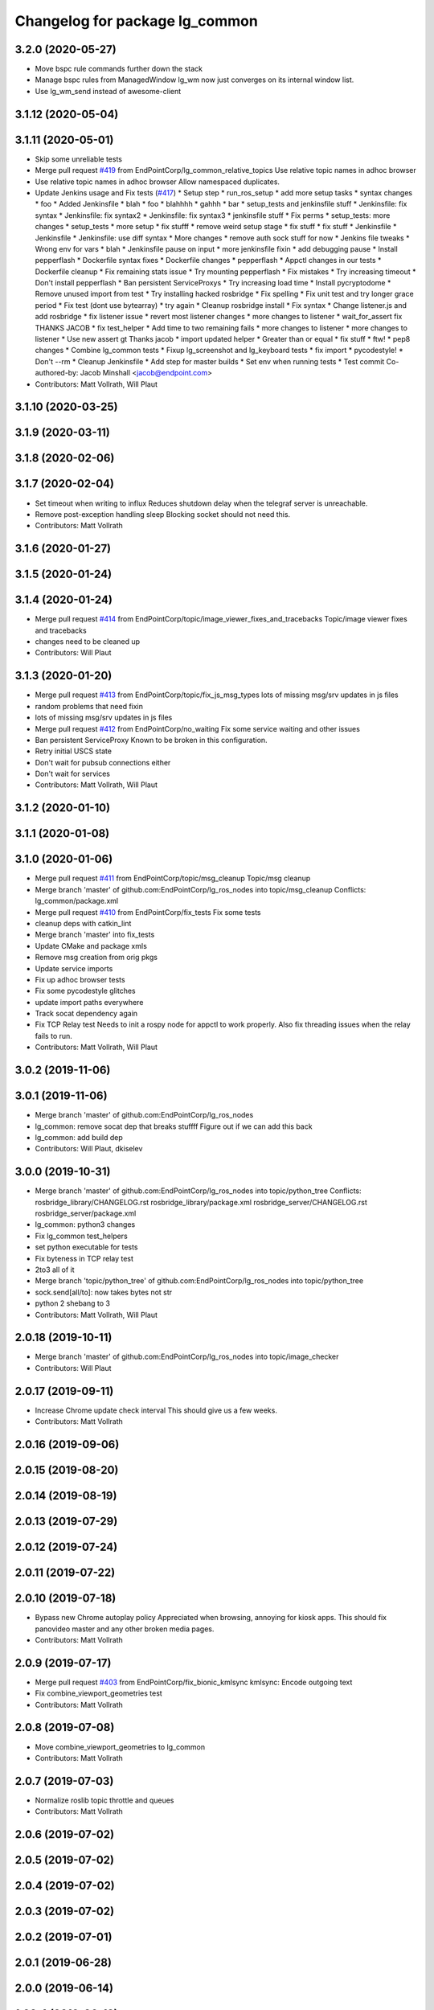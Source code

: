 ^^^^^^^^^^^^^^^^^^^^^^^^^^^^^^^
Changelog for package lg_common
^^^^^^^^^^^^^^^^^^^^^^^^^^^^^^^

3.2.0 (2020-05-27)
------------------
* Move bspc rule commands further down the stack
* Manage bspc rules from ManagedWindow
  lg_wm now just converges on its internal window list.
* Use lg_wm_send instead of awesome-client

3.1.12 (2020-05-04)
-------------------

3.1.11 (2020-05-01)
-------------------
* Skip some unreliable tests
* Merge pull request `#419 <https://github.com/EndPointCorp/lg_ros_nodes/issues/419>`_ from EndPointCorp/lg_common_relative_topics
  Use relative topic names in adhoc browser
* Use relative topic names in adhoc browser
  Allow namespaced duplicates.
* Update Jenkins usage and Fix tests (`#417 <https://github.com/EndPointCorp/lg_ros_nodes/issues/417>`_)
  * Setup step
  * run_ros_setup
  * add more setup tasks
  * syntax changes
  * foo
  * Added Jenkinsfile
  * blah
  * foo
  * blahhhh
  * gahhh
  * bar
  * setup_tests and jenkinsfile stuff
  * Jenkinsfile: fix syntax
  * Jenkinsfile: fix syntax2
  * Jenkinsfile: fix syntax3
  * jenkinsfile stuff
  * Fix perms
  * setup_tests: more changes
  * setup_tests
  * more setup
  * fix stufff
  * remove weird setup stage
  * fix stuff
  * fix stuff
  * Jenkinsfile
  * Jenkinsfile
  * Jenkinsfile: use diff syntax
  * More changes
  * remove auth sock stuff for now
  * Jenkins file tweaks
  * Wrong env for vars
  * blah
  * Jenkinsfile pause on input
  * more jenkinsfile fixin
  * add debugging pause
  * Install pepperflash
  * Dockerfile syntax fixes
  * Dockerfile changes
  * pepperflash
  * Appctl changes in our tests
  * Dockerfile cleanup
  * Fix remaining stats issue
  * Try mounting pepperflash
  * Fix mistakes
  * Try increasing timeout
  * Don't install pepperflash
  * Ban persistent ServiceProxys
  * Try increasing load time
  * Install pycryptodome
  * Remove unused import from test
  * Try installing hacked rosbridge
  * Fix spelling
  * Fix unit test and try longer grace period
  * Fix test (dont use bytearray)
  * try again
  * Cleanup rosbridge install
  * Fix syntax
  * Change listener.js and add rosbridge
  * fix listener issue
  * revert most listener changes
  * more changes to listener
  * wait_for_assert fix
  THANKS JACOB
  * fix test_helper
  * Add time to two remaining fails
  * more changes to listener
  * more changes to listener
  * Use new assert gt
  Thanks jacob
  * import updated helper
  * Greater than or equal
  * fix stuff
  * ftw!
  * pep8 changes
  * Combine lg_common tests
  * Fixup lg_screenshot and lg_keyboard tests
  * fix import
  * pycodestyle!
  * Don't --rm
  * Cleanup Jenkinsfile
  * Add step for master builds
  * Set env when running tests
  * Test commit
  Co-authored-by: Jacob Minshall <jacob@endpoint.com>
* Contributors: Matt Vollrath, Will Plaut

3.1.10 (2020-03-25)
-------------------

3.1.9 (2020-03-11)
------------------

3.1.8 (2020-02-06)
------------------

3.1.7 (2020-02-04)
------------------
* Set timeout when writing to influx
  Reduces shutdown delay when the telegraf server is unreachable.
* Remove post-exception handling sleep
  Blocking socket should not need this.
* Contributors: Matt Vollrath

3.1.6 (2020-01-27)
------------------

3.1.5 (2020-01-24)
------------------

3.1.4 (2020-01-24)
------------------
* Merge pull request `#414 <https://github.com/EndPointCorp/lg_ros_nodes/issues/414>`_ from EndPointCorp/topic/image_viewer_fixes_and_tracebacks
  Topic/image viewer fixes and tracebacks
* changes need to be cleaned up
* Contributors: Will Plaut

3.1.3 (2020-01-20)
------------------
* Merge pull request `#413 <https://github.com/EndPointCorp/lg_ros_nodes/issues/413>`_ from EndPointCorp/topic/fix_js_msg_types
  lots of missing msg/srv updates in js files
* random problems that need fixin
* lots of missing msg/srv updates in js files
* Merge pull request `#412 <https://github.com/EndPointCorp/lg_ros_nodes/issues/412>`_ from EndPointCorp/no_waiting
  Fix some service waiting and other issues
* Ban persistent ServiceProxy
  Known to be broken in this configuration.
* Retry initial USCS state
* Don't wait for pubsub connections either
* Don't wait for services
* Contributors: Matt Vollrath, Will Plaut

3.1.2 (2020-01-10)
------------------

3.1.1 (2020-01-08)
------------------

3.1.0 (2020-01-06)
------------------
* Merge pull request `#411 <https://github.com/EndPointCorp/lg_ros_nodes/issues/411>`_ from EndPointCorp/topic/msg_cleanup
  Topic/msg cleanup
* Merge branch 'master' of github.com:EndPointCorp/lg_ros_nodes into topic/msg_cleanup
  Conflicts:
  lg_common/package.xml
* Merge pull request `#410 <https://github.com/EndPointCorp/lg_ros_nodes/issues/410>`_ from EndPointCorp/fix_tests
  Fix some tests
* cleanup deps with catkin_lint
* Merge branch 'master' into fix_tests
* Update CMake and package xmls
* Remove msg creation from orig pkgs
* Update service imports
* Fix up adhoc browser tests
* Fix some pycodestyle glitches
* update import paths everywhere
* Track socat dependency again
* Fix TCP Relay test
  Needs to init a rospy node for appctl to work properly.
  Also fix threading issues when the relay fails to run.
* Contributors: Matt Vollrath, Will Plaut

3.0.2 (2019-11-06)
------------------

3.0.1 (2019-11-06)
------------------
* Merge branch 'master' of github.com:EndPointCorp/lg_ros_nodes
* lg_common: remove socat dep that breaks stuffff
  Figure out if we can add this back
* lg_common: add build dep
* Contributors: Will Plaut, dkiselev

3.0.0 (2019-10-31)
------------------
* Merge branch 'master' of github.com:EndPointCorp/lg_ros_nodes into topic/python_tree
  Conflicts:
  rosbridge_library/CHANGELOG.rst
  rosbridge_library/package.xml
  rosbridge_server/CHANGELOG.rst
  rosbridge_server/package.xml
* lg_common: python3 changes
* Fix lg_common test_helpers
* set python executable for tests
* Fix byteness in TCP relay test
* 2to3 all of it
* Merge branch 'topic/python_tree' of github.com:EndPointCorp/lg_ros_nodes into topic/python_tree
* sock.send[all/to]: now takes bytes not str
* python 2 shebang to 3
* Contributors: Matt Vollrath, Will Plaut

2.0.18 (2019-10-11)
-------------------
* Merge branch 'master' of github.com:EndPointCorp/lg_ros_nodes into topic/image_checker
* Contributors: Will Plaut

2.0.17 (2019-09-11)
-------------------
* Increase Chrome update check interval
  This should give us a few weeks.
* Contributors: Matt Vollrath

2.0.16 (2019-09-06)
-------------------

2.0.15 (2019-08-20)
-------------------

2.0.14 (2019-08-19)
-------------------

2.0.13 (2019-07-29)
-------------------

2.0.12 (2019-07-24)
-------------------

2.0.11 (2019-07-22)
-------------------

2.0.10 (2019-07-18)
-------------------
* Bypass new Chrome autoplay policy
  Appreciated when browsing, annoying for kiosk apps.
  This should fix panovideo master and any other broken media pages.
* Contributors: Matt Vollrath

2.0.9 (2019-07-17)
------------------
* Merge pull request `#403 <https://github.com/EndPointCorp/lg_ros_nodes/issues/403>`_ from EndPointCorp/fix_bionic_kmlsync
  kmlsync: Encode outgoing text
* Fix combine_viewport_geometries test
* Contributors: Matt Vollrath

2.0.8 (2019-07-08)
------------------
* Move combine_viewport_geometries to lg_common
* Contributors: Matt Vollrath

2.0.7 (2019-07-03)
------------------
* Normalize roslib topic throttle and queues
* Contributors: Matt Vollrath

2.0.6 (2019-07-02)
------------------

2.0.5 (2019-07-02)
------------------

2.0.4 (2019-07-02)
------------------

2.0.3 (2019-07-02)
------------------

2.0.2 (2019-07-01)
------------------

2.0.1 (2019-06-28)
------------------

2.0.0 (2019-06-14)
------------------

1.20.4 (2019-06-12)
-------------------
* Merge branch 'master' of github.com:EndPointCorp/lg_ros_nodes into topic/kml_alive
* Contributors: Galaxy Admin

1.20.3 (2019-05-22)
-------------------

1.20.2 (2019-05-22)
-------------------
* Revert "Revert "Extra fullscreen signal fix for Chrome kiosk""
  Turns out this wasn't the problem.
* Include width and height in window callback
* Contributors: Matt Vollrath

1.20.1 (2019-05-21)
-------------------
* Revert "Extra fullscreen signal fix for Chrome kiosk"
  This fix turned out to not be backwards compatible.
* Contributors: Matt Vollrath

1.20.0 (2019-05-15)
-------------------
* PEP8 sweep
* Fix jslint errors
* String form for ManagedWindow
  A little treat for debugging.
* Extra fullscreen signal fix for Chrome kiosk
  Had an issue with new awesome where Chrome in kiosk mode would switch
  back to fullscreen after the callback had run.  This should prevent any
  managed client from unwanted fullscreening.
* Remove backslashes from Chrome instance match
  Breaks in new awesome.
* Isolate awesome environment
  Don't muck with the parent process environment.
* Set fullscreen attribute in rule
  Compatibility with new awesome.
* Contributors: Matt Vollrath

1.19.16 (2019-05-14)
--------------------

1.19.15 (2019-04-29)
--------------------

1.19.14 (2019-04-26)
--------------------

1.19.13 (2019-04-25)
--------------------

1.19.12 (2019-03-25)
--------------------
* Fix awesome rule check
* Contributors: Matt Vollrath

1.19.11 (2019-03-20)
--------------------
* Fix awesome copmatibility
  In newer versions of awesome, rules may not have a 'rule' field.
  We know ours do, so check for rules field as a pre-condition.
* Contributors: Matt Vollrath

1.19.10 (2019-03-15)
--------------------
* Merge branch 'master' of github.com:EndPointCorp/lg_ros_nodes
* Contributors: Dmitry Kiselev

1.19.9 (2019-03-06)
-------------------

1.19.8 (2019-02-26)
-------------------

1.19.7 (2019-02-14)
-------------------

1.19.6 (2019-02-08)
-------------------

1.19.5 (2019-02-06)
-------------------
* add empty response return for service call
* fix message republishing
* Merge branch 'master' of github.com:EndPointCorp/lg_ros_nodes
* Add /uscs/republish service
* Contributors: Dmitry Kiselev

1.19.4 (2019-01-30)
-------------------
* Merge branch 'master' of github.com:EndPointCorp/lg_ros_nodes
* Contributors: Dmitry Kiselev

1.19.3 (2019-01-29)
-------------------
* Merge branch 'master' of github.com:EndPointCorp/lg_ros_nodes
* Contributors: Dmitry Kiselev

1.19.2 (2019-01-11)
-------------------
* Merge branch 'master' of github.com:EndPointCorp/lg_ros_nodes
* Contributors: Dmitry Kiselev

1.19.1 (2019-01-11)
-------------------

1.19.0 (2019-01-10)
-------------------

1.18.22 (2018-12-06)
--------------------

1.18.21 (2018-12-05)
--------------------
* Merge pull request `#392 <https://github.com/EndPointCorp/lg_ros_nodes/issues/392>`_ from EndPointCorp/topic/user_data_dirrrr
  Topic/user data dirrrr
* user_data_dir: working so far
* initial commit for user_data_dir stuffz
* Contributors: Will Plaut

1.18.20 (2018-11-28)
--------------------

1.18.19 (2018-10-26)
--------------------

1.18.18 (2018-10-12)
--------------------

1.18.17 (2018-10-01)
--------------------

1.18.16 (2018-09-12)
--------------------

1.18.15 (2018-08-24)
--------------------

1.18.14 (2018-07-18)
--------------------

1.18.13 (2018-06-22)
--------------------

1.18.12 (2018-06-05)
--------------------

1.18.11 (2018-05-22)
--------------------

1.18.10 (2018-05-17)
--------------------

1.18.9 (2018-05-14)
-------------------

1.18.8 (2018-05-07)
-------------------
* Hide adhoc browser overlay via ros
* Contributors: Dmitry Kiselev

1.18.7 (2018-05-04)
-------------------
* install extension
* Contributors: Dmitry Kiselev

1.18.6 (2018-05-03)
-------------------
* Add close window extension
* Contributors: Dmitry Kiselev

1.18.5 (2018-05-02)
-------------------

1.18.4 (2018-04-04)
-------------------

1.18.3 (2018-04-03)
-------------------

1.18.2 (2018-04-02)
-------------------

1.18.1 (2018-03-09)
-------------------
* Add default flags for chrome to get touch propperly working with TS
* Contributors: Dmitry Kiselev

1.18.0 (2018-02-26)
-------------------

1.17.14 (2018-02-21)
--------------------

1.17.13 (2018-02-16)
--------------------

1.17.12 (2018-01-09)
--------------------

1.17.11 (2017-12-26)
--------------------

1.17.10 (2017-12-26)
--------------------

1.17.9 (2017-12-18)
-------------------

1.17.8 (2017-12-13)
-------------------

1.17.7 (2017-12-12)
-------------------
* removing un-needed flag
* Contributors: Jacob Minshall

1.17.6 (2017-11-15)
-------------------

1.17.5 (2017-11-14)
-------------------

1.17.4 (2017-11-10)
-------------------

1.17.3 (2017-11-07)
-------------------

1.17.2 (2017-11-06)
-------------------
* super security (long live the wojo)
* Contributors: Jacob Minshall

1.17.1 (2017-10-12)
-------------------
* Merge pull request `#376 <https://github.com/endpointcorp/lg_ros_nodes/issues/376>`_ from EndPointCorp/topic/insecure_content
  allow insecure content
* allow insecure content
  This will help us show pages where our extension is using either http
  or https, and the page its on is using the opposite.
* Contributors: Jacob Minshall

1.17.0 (2017-10-06)
-------------------

1.16.1 (2017-08-17)
-------------------
* Fix error upon closing a ManagedApplication
  We never stored the env value.
* Contributors: Matt Vollrath

1.16.0 (2017-08-17)
-------------------
* Add env arg to ManagedApplication
* Contributors: Matt Vollrath

1.15.0 (2017-08-07)
-------------------

1.14.2 (2017-08-02)
-------------------

1.14.1 (2017-07-17)
-------------------

1.14.0 (2017-07-14)
-------------------

1.13.5 (2017-06-29)
-------------------

1.13.4 (2017-06-13)
-------------------
* fix the generated hash (new field means new hash)
* remove un-needed todo
* ability to remove default arguments
* Contributors: Jacob Minshall

1.13.3 (2017-05-31)
-------------------

1.13.2 (2017-05-23)
-------------------

1.13.1 (2017-05-19)
-------------------

1.13.0 (2017-05-19)
-------------------

1.12.5 (2017-05-11)
-------------------

1.12.4 (2017-05-11)
-------------------
* Fix PEP8
* Contributors: Matt Vollrath

1.12.3 (2017-05-03)
-------------------
* Copy PNaCl Chrome component before browser launch. `#357 <https://github.com/EndPointCorp/lg_ros_nodes/issues/357>`_
* Contributors: Adam Vollrath

1.12.2 (2017-04-26)
-------------------

1.12.1 (2017-04-24)
-------------------

1.12.0 (2017-04-20)
-------------------

1.11.4 (2017-04-06)
-------------------

1.11.3 (2017-03-31)
-------------------

1.11.2 (2017-03-31)
-------------------

1.11.1 (2017-03-28)
-------------------

1.11.0 (2017-03-27)
-------------------
* initial sv on director message
  Nearby panos broken when a director scene is published
* Contributors: Jacob Minshall

1.10.2 (2017-03-24)
-------------------

1.10.1 (2017-03-23)
-------------------

1.10.0 (2017-03-23)
-------------------
* Added exception handling during relaunches for lg_replay and lg_sv (`#345 <https://github.com/EndPointCorp/lg_ros_nodes/issues/345>`_)
* Contributors: Wojciech Ziniewicz

1.9.1 (2017-03-20)
------------------

1.9.0 (2017-03-20)
------------------

1.8.0 (2017-03-09)
------------------
* Add kiosk param to static_browser.py
* Add static_browser.py to README
* Contributors: Matt Vollrath

1.7.11 (2017-03-03)
-------------------

1.7.10 (2017-03-02)
-------------------

1.7.9 (2017-03-01)
------------------
* using links to the flash directory
* Contributors: Jacob Minshall

1.7.8 (2017-03-01)
------------------

1.7.7 (2017-02-28)
------------------
* flash is now copied into chrome user data dirs
* Contributors: Jacob Minshall

1.7.6 (2017-02-27)
------------------

1.7.5 (2017-02-27)
------------------
* Fix missing ApplicationState in lg_common helpers
* Contributors: Matt Vollrath

1.7.4 (2017-02-27)
------------------
* Add offline_state param to state helper
  We want to be able to keep apps stopped when offline, but keep old
  behavior as default.
* Contributors: Matt Vollrath

1.7.3 (2017-02-26)
------------------

1.7.2 (2017-02-24)
------------------

1.7.1 (2017-02-23)
------------------
* Only apply Chrome kiosk workaround in --kiosk mode
  Don't risk breaking non--kiosk Chrome window placement.
* Add optional support for Chrome --kiosk windows
  Using this workaround all the time was breaking other apps, so only use
  it when launching a browser.
* Contributors: Matt Vollrath

1.7.0 (2017-02-22)
------------------
* commenting out flipping tests
* Contributors: Jacob Minshall

1.6.5 (2017-02-08)
------------------

1.6.4 (2017-02-07)
------------------

1.6.3 (2017-02-03)
------------------
* Emit initial state for on_offline_message  (`#327 <https://github.com/endpointcorp/lg_ros_nodes/issues/327>`_)
  * Renamed connectivity_topic to offline topic
  * Use initial state as defaul on_offline_state state
  * Update tests
  * pep8
  * Publish state message only on change online/ofline state
* Wait until browser gets spawned
* Made proper logic for rc25
* PEP8 fix
* Contributors: Dmitry Kiselev, Wojciech Ziniewicz

1.6.2 (2017-01-25)
------------------
* Fixed influx exception writing
* use inintial state as default state for offline mode
* Fix PEP8 errors
* Add required_param helper with tests
* Contributors: Matt Vollrath, Wojciech Ziniewicz, kiselev-dv

1.6.1 (2017-01-12)
------------------
* fix error in director state setter
* Contributors: Will Plaut

1.6.0 (2016-12-23)
------------------
* fixing the director state setter
* now ignoring stop presentations scene
* Made managed adhoc browser' tests' setUp and tearDown methods great a (`#319 <https://github.com/endpointcorp/lg_ros_nodes/issues/319>`_)
  * Made managed adhoc browser' tests' setUp and tearDown methods great again
  * Probably fixed lg_stats tests
  * Made all ros nodes voluntarily submit exceptions to influx
  * Initial version of lg_Ros_nodes base
  * updated docs for lg_ros_nodes_base
  * Ping CI
  * Ping CI
  * Proper name for dockerfile
  * Dont clean up stuff - jenkins will do it
  * Wait 2 secs to turn into active
  * Made changes to lg_activity tests to be less load susceptible
  * Poll tracker until becomes inactive
  * Another try to poll activity status
  * Even more tests refactoring
  * Remove unnecessary asserts
  * Let's just not
  * Increase message emission grace time
  * Removed even more unncecessary asserts
  * Fix wrong var during exception handling
  * Possible breakage fix
* Contributors: Jacob Minshall, Will Plaut, Wojciech Ziniewicz

1.5.26 (2016-12-21)
-------------------
* Disabled tests temporarily
* Proper extended activity tracker test
* Poll activities to know their state before assert
* Add more time for the rosbridge param test
* More debug for browser preloading breaker test
* lg_common: helpers: fixing issues in the director listener
* lg_common: helpers: generic state setter from director messages
* Contributors: Jacob Minshall, Will Plaut, Wojciech Ziniewicz

1.5.25 (2016-12-14)
-------------------
* Added influx respawn influx handlers
* Contributors: Wojciech Ziniewicz

1.5.24 (2016-11-30)
-------------------

1.5.23 (2016-11-30)
-------------------

1.5.22 (2016-11-21)
-------------------

1.5.21 (2016-11-17)
-------------------

1.5.20 (2016-11-17)
-------------------

1.5.19 (2016-11-16)
-------------------
* Issue/end point corp/lg chef`#1031 <https://github.com/EndPointCorp/lg_ros_nodes/issues/1031>`_ (`#317 <https://github.com/EndPointCorp/lg_ros_nodes/issues/317>`_)
  * Use method for evaluation of active sources
  * Added new strategy for counting sessions
  * pinging PR build
* Contributors: Wojciech Ziniewicz

1.5.18 (2016-11-14)
-------------------

1.5.17 (2016-11-11)
-------------------

1.5.16 (2016-11-07)
-------------------

1.5.15 (2016-11-04)
-------------------
* PEP8
* Contributors: Wojciech Ziniewicz

* PEP8
* Contributors: Wojciech Ziniewicz

1.5.14 (2016-11-04)
-------------------
* Features/screenshots (`#312 <https://github.com/EndPointCorp/lg_ros_nodes/issues/312>`_)
  * screenshots node
  * fixed setup.py
  * fixed setup.py
  * fixed CMakeList
  * Add tests
  * Fix tests
  * Fix tests
  * Fix tests
  * Fix access flags
  * Add readme, fix version, fix paths, fix test
  * PEP8
  * PEP8 and fixes
  * Fixed test
* Contributors: Dmitry Kiselev

1.5.13 (2016-11-04)
-------------------
* Added offliner to browser pool tests as a dep
* Fixed initial state of lg_offliner when configured to run multiple checks and added offliner service dependency to adhoc browser pool
* Contributors: Wojciech Ziniewicz

1.5.12 (2016-11-03)
-------------------
* hide chrome warning of no-sandbox being insecure
* set kiosk=True in test file adhocbrowser creation
  The default should be true, but because this is a message type, we need
  to manually set it. Inside the adhoc browser we always set kiosk to true
  or whatever the user passed to the director message. We never rely on
  the default when creating a new instance of AdhocBrowser()
* Contributors: Jacob Minshall

1.5.11 (2016-11-03)
-------------------
* add support for kiosk mode setting through activity_config
* remove write_log_to_file call
* Added initial docker version for lg (`#309 <https://github.com/endpointcorp/lg_ros_nodes/issues/309>`_)
  * Added initial docker version for lg
  * PEP8
  * Converted from ros:indigo to ubuntu
  * Nvidia
  * X support for OSX and Linux and other goodies
  * Run Xvfb during tests
  * Added no-sandbox to disable debugging
* fix soft relaunches in adhoc browser
* Contributors: Jacob Minshall, Wojciech Ziniewicz

1.5.10 (2016-10-31)
-------------------
* Refactored rfreceiver and fixed tests for chrome url monitor
* More tests fixing
* PEP8 and tests refactoring
* Contributors: Wojciech Ziniewicz

1.5.9 (2016-10-28)
------------------
* add the new lib directories
* Contributors: Jacob Minshall

1.5.8 (2016-10-27)
------------------

1.5.7 (2016-10-27)
------------------
* Better cleanup in tests
* Contributors: Wojciech Ziniewicz

1.5.6 (2016-10-26)
------------------
* Forgot to sleep
* Converted dumb waits to something more robust
* Test fixing
* Made AdhocBrowser data structure for defining gogoel chrome version compatible with ros cms data
* Contributors: Wojciech Ziniewicz

1.5.5 (2016-10-26)
------------------
* Match Chrome unstable window instance names
  There are ever-changing variations, but the path to the tmp_dir is always present and unique.
* Contributors: Matt Vollrath

1.5.4 (2016-10-25)
------------------
* Fix adhoc browser test
* Contributors: Matt Vollrath

1.5.3 (2016-10-25)
------------------
* Revamp delays in ad hoc browser pool
  * Remove bad delays from ManagedApplication
  * Converge window before setting ProcController goal state
  * Fix some other cruft
* Contributors: Jacob Minshall, Matt Vollrath, Wojciech Ziniewicz

1.5.2 (2016-10-19)
------------------
* Better readiness logging and forceful activation
* Contributors: Wojciech Ziniewicz

1.5.1 (2016-10-19)
------------------

1.5.0 (2016-10-19)
------------------
* Fix typo in ros_window_ready extension
* Remove infinite cycle in ros_window_ready extension logging
* JS extensions logs cleanup
* Contributors: kiselev-dv

1.4.19 (2016-10-18)
-------------------
* Parametrized hide and destroy delay and PEP8ized
* Revert "Revert "Added delay""
  This reverts commit c6df1f7e3a3e9a3e6d07d255648a468c54ec5075.
* Fix typo
* PEP8 and stuffz
* Some hokeypokey
* Revert "Added delay"
  This reverts commit 690661968ed22ea648ff2f2b0d2fd2426312ea7f.
* Small amendments
* Merge branch 'master' of github.com:EndPointCorp/lg_ros_nodes
* Added delay
* Work towards `#295 <https://github.com/EndPointCorp/lg_ros_nodes/issues/295>`_
  - added ReadinessHandbrake class
  - made new try_to_become_ready method with some idempotency
  - added tests
* Contributors: Galaxy Admin, Wojciech Ziniewicz

1.4.18 (2016-10-17)
-------------------

1.4.17 (2016-10-13)
-------------------

1.4.16 (2016-10-13)
-------------------
* Amended test waits
* Contributors: Wojciech Ziniewicz

1.4.15 (2016-10-13)
-------------------
* Current url extension fixes
* PEP8
* Initial state setting tests and tuning
  - added scripts/relaunch_test.sh to see test if chrome comes up after
  relaunch
  - added adhoc_browser procedure for checking if all topics are connected
* Fixed state switching in uscs service
* Fix adhoc_browser test
* Fix adhoc_browser test
* Fix adhoc_browser test
* Fix adhoc_browser test
* Fix adhoc_browser test
* Fix adhoc_browser test
* Fix adhoc_browser test
* Fix adhoc_browser test
* Merge branch 'master' of github.com:EndPointCorp/lg_ros_nodes into browser_url
  Conflicts:
  lg_common/src/lg_common/adhoc_browser_director_bridge.py
* Changed adhoc_browser test
* Changed adhoc_browser test
* Parse string and obj extensions in director bridge
* Fix extension publishing message type
* Fix extensions parsing in director bridge
* Fixed extension (topic name and roslib initialization)
  Fixed url normalization in service
  Fixed typo in service
* fix syntax
* Merge json manualy
* Fix topic
* Refactored to use browsers service for url tracking
* Ros service for curent url
* Ros sceleton
* Extension
* Contributors: Dmitry Kiselev, Wojciech Ziniewicz, kiselev-dv

1.4.14 (2016-10-11)
-------------------

1.4.13 (2016-10-10)
-------------------
* Test precedence matters
* Refactored adhoc browser tests and fixed a bug
* properly set the uscs message response
* fix route_touch_to_viewports
  No longer filter by activity_type.
* Fixed preloading logic
* Contributors: Jacob Minshall, Wojciech Ziniewicz, wojciech ziniewicz

1.4.12 (2016-10-07)
-------------------
* TEst fix + pep8
* Readiness changes
  - made director service wait for readiness node before sending messages
  - made readiness evaluate total number of browsers using director topic
  instead of non-comprehensive common browser topic
* Contributors: Wojciech Ziniewicz, wojciech ziniewicz

1.4.11 (2016-10-06)
-------------------
* Changes t spacenav globe and ros window ready extension
* amended the cmd args
* Contributors: Wojciech Ziniewicz, wojciech ziniewicz

1.4.10 (2016-10-06)
-------------------
* Changed attrib name for retrieving command line args
* Work for `#296 <https://github.com/EndPointCorp/lg_ros_nodes/issues/296>`_ (`#299 <https://github.com/EndPointCorp/lg_ros_nodes/issues/299>`_)
* Changed path to extensions attribute
* Contributors: Wojciech Ziniewicz, wojciech ziniewicz

1.4.9 (2016-10-04)
------------------

1.4.8 (2016-10-03)
------------------

1.4.7 (2016-10-03)
------------------
* More changelogs
* Generated changelog
* Implement page urls monitor extension (`#293 <https://github.com/EndPointCorp/lg_ros_nodes/issues/293>`_)
  * Urls monitoring
  * Parse allowed urls config from get args
  * page monitor parameters passing
  * Page urls monitoring: readme, tests and get_args passing
  * Add allowed urls to adhoc browser message
  * Tests for allowed urls message passing
  * Tests for allowed urls message passing
  * Tests for allowed urls message passing
  * Tests for allowed urls message passing
  * Tests for allowed urls message passing
  * Tests for allowed urls message passing
  * Tests for allowed urls message passing
  * Tests for allowed urls message passing
  * Tests for allowed urls message passing
  * Revert "REnamed helper method"
  This reverts commit 1b6343469bb20d3fe3bf00a7098063f78c904131.
  * Tests amendment and PEP8
  * Added missing files
  * Amending tests to match ros_window_ready new bahavior
  * More amendments to ros_window_ready
  * Fixed test roslaunch files
  * Fixed log string eval and uscs tests
  * Amended tests
* REnamed helper method
* Added rosbridge deps for adhoc browser
* Made lg_mirror activate itself slightly later with custom preload message
* Fixed verbosity of USCS
* fixed undefined constant
* Fix null pointer
* Switch run_at to document start for ros_window_ready extension
* Switch run_at to document start for ros_window_ready extension
* Repeat window ready message once a sec.
* PEP8 and some reduntant stuffz removal
* Onboard test coverage
  - added onboard_router symlink and made it deployable
  - amended tests to cover mirroring only (it's the only one that we want
  to support)
  - amended tests slightly to go green
* Onboard and touch routing
  - added TDD stuffz for onboard router
  - factored out shared methods from lg_mirror to helpers
  - created test_helpers for message and window generation
  - created onboard_router ros node
* Contributors: Dmitry Kiselev, Wojciech Ziniewicz, Zdenek Maxa, kiselev-dv

* Generated changelog
* Implement page urls monitor extension (`#293 <https://github.com/EndPointCorp/lg_ros_nodes/issues/293>`_)
  * Urls monitoring
  * Parse allowed urls config from get args
  * page monitor parameters passing
  * Page urls monitoring: readme, tests and get_args passing
  * Add allowed urls to adhoc browser message
  * Tests for allowed urls message passing
  * Tests for allowed urls message passing
  * Tests for allowed urls message passing
  * Tests for allowed urls message passing
  * Tests for allowed urls message passing
  * Tests for allowed urls message passing
  * Tests for allowed urls message passing
  * Tests for allowed urls message passing
  * Tests for allowed urls message passing
  * Revert "REnamed helper method"
  This reverts commit 1b6343469bb20d3fe3bf00a7098063f78c904131.
  * Tests amendment and PEP8
  * Added missing files
  * Amending tests to match ros_window_ready new bahavior
  * More amendments to ros_window_ready
  * Fixed test roslaunch files
  * Fixed log string eval and uscs tests
  * Amended tests
* REnamed helper method
* Added rosbridge deps for adhoc browser
* Made lg_mirror activate itself slightly later with custom preload message
* Fixed verbosity of USCS
* fixed undefined constant
* Fix null pointer
* Switch run_at to document start for ros_window_ready extension
* Switch run_at to document start for ros_window_ready extension
* Repeat window ready message once a sec.
* PEP8 and some reduntant stuffz removal
* Onboard test coverage
  - added onboard_router symlink and made it deployable
  - amended tests to cover mirroring only (it's the only one that we want
  to support)
  - amended tests slightly to go green
* Onboard and touch routing
  - added TDD stuffz for onboard router
  - factored out shared methods from lg_mirror to helpers
  - created test_helpers for message and window generation
  - created onboard_router ros node
* Contributors: Dmitry Kiselev, Wojciech Ziniewicz, Zdenek Maxa, kiselev-dv

* Implement page urls monitor extension (`#293 <https://github.com/EndPointCorp/lg_ros_nodes/issues/293>`_)
  * Urls monitoring
  * Parse allowed urls config from get args
  * page monitor parameters passing
  * Page urls monitoring: readme, tests and get_args passing
  * Add allowed urls to adhoc browser message
  * Tests for allowed urls message passing
  * Tests for allowed urls message passing
  * Tests for allowed urls message passing
  * Tests for allowed urls message passing
  * Tests for allowed urls message passing
  * Tests for allowed urls message passing
  * Tests for allowed urls message passing
  * Tests for allowed urls message passing
  * Tests for allowed urls message passing
  * Revert "REnamed helper method"
  This reverts commit 1b6343469bb20d3fe3bf00a7098063f78c904131.
  * Tests amendment and PEP8
  * Added missing files
  * Amending tests to match ros_window_ready new bahavior
  * More amendments to ros_window_ready
  * Fixed test roslaunch files
  * Fixed log string eval and uscs tests
  * Amended tests
* REnamed helper method
* Added rosbridge deps for adhoc browser
* Made lg_mirror activate itself slightly later with custom preload message
* Fixed verbosity of USCS
* fixed undefined constant
* Fix null pointer
* Switch run_at to document start for ros_window_ready extension
* Switch run_at to document start for ros_window_ready extension
* Repeat window ready message once a sec.
* PEP8 and some reduntant stuffz removal
* Onboard test coverage
  - added onboard_router symlink and made it deployable
  - amended tests to cover mirroring only (it's the only one that we want
  to support)
  - amended tests slightly to go green
* Onboard and touch routing
  - added TDD stuffz for onboard router
  - factored out shared methods from lg_mirror to helpers
  - created test_helpers for message and window generation
  - created onboard_router ros node
* Contributors: Dmitry Kiselev, Wojciech Ziniewicz, Zdenek Maxa, kiselev-dv

1.4.6 (2016-09-28)
------------------

1.4.5 (2016-09-21)
------------------

1.4.4 (2016-09-21)
------------------
* Amended tests to honor new behavior of uscs service
* WE're not using underscores anymore
* Pep8ized code
* Activity, USCS service and mirror amendments
  - made mirror re-publish messages for touch receiver after earlier
  initial state subscription
  - made activity send initial state again and uscs service ignore it
* Remove extension
* rename extension
* rename
* Extension for tactile smooth loading
* Updated readme with rosbridge parameters description
* Various preloading fixes
  - added Activity service definition
  - amended logging
  - made unhiding not destroy browsers badly
* Read get parameters for rosbridge and ros_window_name from history
* Fixes for initial scene handling by lg_mirror and activity service for lg_Activity
* Pass rosbridge connection params from rosparam via adhocbrowserspool get_args
  Fix build
  Add comments for further refactor
  Add test for adhock_browser_pool
  Add test for adhoc_browser_pool
  Actual test for parameters passing
  Made tet for adhoc browser pool
  Made tet for adhoc browser pool
  Fix tests
  Fix tests
  Fix tests
  Fix tests
  Fix tests
  Fix tests
  More debug output for tests
  More debug output for tests
  More debug output for tests
  Print stdout for rostest
  Print stdout for rostest
  Print stdout for rostest
  Print stdout for rostest
  Print stdout for rostest
  Tests for rosbridge connection
  More tests
  More tests
  More tests
  Reverted test_runner
* Revert "Add default rosbridge config for ros window ready extension"
  This reverts commit 4928aa929ffba2fe1bc0af7b813b70ffac72b229.
* Add default rosbridge config for ros window ready extension
* Switch ros_window_ready extension to use ssl connection by default
* Contributors: Wojciech Ziniewicz, kiselev-dv

1.4.3 (2016-09-12)
------------------

1.4.2 (2016-09-12)
------------------

1.4.1 (2016-09-12)
------------------
* Merge branch 'master' of github.com:EndPointCorp/lg_ros_nodes
* Amended docs and extensions root
* Contributors: Wojciech Ziniewicz

1.4.0 (2016-09-06)
------------------
* initial state setting of ros nodes (`#270 <https://github.com/endpointcorp/lg_ros_nodes/issues/270>`_)
  * initial state setting of ros nodes
  * Made new initial vars and mechanisms as a work towards completion of `#274 <https://github.com/endpointcorp/lg_ros_nodes/issues/274>`_
  * Made new initial vars and mechanisms as a work towards completion of `#274 <https://github.com/endpointcorp/lg_ros_nodes/issues/274>`_
  * Added test suite and functoinality for uscs service
  * Fixed a typo
  * Added USCS service to kmlsync tests
  * DRYed out uscs code and pep8 fixes
  * Removing wait_for_service dependency
  * Added test coverage for setting initial state for adhoc_browser_pool `#165 <https://github.com/endpointcorp/lg_ros_nodes/issues/165>`_
  * import generic message in test
* Contributors: Jacob Minshall

1.3.31 (2016-09-01)
-------------------
* Refactored adhoc browser pool housekeeping
* Contributors: Galaxy Admin

1.3.30 (2016-08-31)
-------------------

1.3.29 (2016-08-31)
-------------------
* synced broken changelogs
* Raised some timeouts again
* Longer timeout for custom callback
* Formatted teh changelog
* Dont rely on postponed removal - shouldnt be tested
* More timeouts!
* Making custom preloading event better again
* Added Xvfb to docker tests
* Split test cases to separate defs and made Xvfb enabled in Docker
* Changed maps.google.com slowness to something local and fast and amended some tests
* Contributors: Wojciech Ziniewicz

* Raised some timeouts again
* Longer timeout for custom callback
* Formatted teh changelog
* Dont rely on postponed removal - shouldnt be tested
* More timeouts!
* Making custom preloading event better again
* Added Xvfb to docker tests
* Split test cases to separate defs and made Xvfb enabled in Docker
* Changed maps.google.com slowness to something local and fast and amended some tests
* Contributors: Wojciech Ziniewicz

1.3.28 (2016-08-26)
-------------------
* added smooth transitions functionality #251 `https://github.com/EndPointCorp/lg_ros_nodes/issues/251`
* added support for loading chrome extensions in AdhocBrowser
* added support for adding command line arguments
* added support for using custom chrome binaries
* Contributors: Wojciech Ziniewicz

1.3.27 (2016-08-23)
-------------------
* Fix whitespace error in adhoc browser test
* Add garbage collection test for ManagedApplication
  This is part of `#262 <https://github.com/EndPointCorp/lg_ros_nodes/issues/262>`_
* Add close() method to ManagedApplication
* Remove _signal_proc from ManagedApplication
  This feature is no longer needed and never worked anyway.
* Contributors: Matt Vollrath

1.3.26 (2016-08-15)
-------------------
* fix log messages for soft relaunches
* add soft relaunch support for all media assets
  browser graphics, browser videos, and mplayer videos supported.
* Contributors: Jacob Minshall

1.3.25 (2016-08-12)
-------------------
* better detection of new and old assets
* Added geometry checks for browser persistence and failed to cover
  edgecase http://d.pr/i/1it1J
* Contributors: Galaxy Admin, Wojciech Zieniewicz

1.3.24 (2016-08-12)
-------------------

1.3.23 (2016-08-09)
-------------------

1.3.22 (2016-08-09)
-------------------
* generating changelogs to satisfy jenkins lg_ros_nodes_deb_builds_master, touch: `#113 <https://github.com/EndPointCorp/lg_ros_nodes/issues/113>`_
* unpack_activity_sources extensions
  -corrected function's docstrings
  -added unittets (none previously)
  -implemented single value for values stratedy (needed for `#113 <https://github.com/EndPointCorp/lg_ros_nodes/issues/113>`_),
  including a unittest
  -narrowed exception clauses
  -touch: `#187 <https://github.com/EndPointCorp/lg_ros_nodes/issues/187>`_
* Contributors: Zdenek Maxa

* unpack_activity_sources extensions
  -corrected function's docstrings
  -added unittets (none previously)
  -implemented single value for values stratedy (needed for `#113 <https://github.com/EndPointCorp/lg_ros_nodes/issues/113>`_),
  including a unittest
  -narrowed exception clauses
  -touch: `#187 <https://github.com/EndPointCorp/lg_ros_nodes/issues/187>`_
* Contributors: Zdenek Maxa

1.3.21 (2016-08-03)
-------------------
* Add last_uscs service to lg_common
* Contributors: Szymon Lipinski

1.3.20 (2016-07-29)
-------------------

1.3.19 (2016-07-29)
-------------------
* Fix whitespace in managed_browser.py
* Contributors: Matt Vollrath

1.3.18 (2016-07-28)
-------------------
* Ad hoc browser persistence round deux
* Contributors: Matt Vollrath

1.3.17 (2016-07-27)
-------------------
* Revert "Persist ad hoc browser assets across scenes"
  This was breaking ad hoc browsers.
* Contributors: Matt Vollrath

1.3.16 (2016-07-26)
-------------------

1.3.15 (2016-07-26)
-------------------
* Clear browser tmpdir on shutdown
* Persist ad hoc browser assets across scenes
  URL's are now encoded in consistent order.
* Contributors: Matt Vollrath

1.3.14 (2016-07-25)
-------------------
* Fix ManagedBrowser race conditions
  * Add post_init() for ManagedApplication
  * Add add_respawn_handler and add_state_handler to ManagedApplication
  * Bring back set_state() locking
  * Lock AdhocBrowserPool message handling
  * Start and stop the Chrome debug relay inside locked set_state()
  * Remove dangerous code from ManagedApplication _handle_respawn()
* Contributors: Matt Vollrath

1.3.13 (2016-07-21)
-------------------
* remove lock from managed application set state
* reclassify loginfo as logdebug
* re-classify logerr to loginfo
* Contributors: Jacob Minshall, Wojciech Zieniewicz

1.3.12 (2016-07-19)
-------------------
* fix syntax error
* implement rosparam for extra chrome logging
* remove chrome's logs by default
  Plus took out an old log message that has been bugging me.
* Comment Chrome window instance rule
  Thanks Dmitry for asking.
* Contributors: Jacob Minshall, Matt Vollrath

1.3.11 (2016-07-15)
-------------------
* set state of managed application on respawn
* set proc to None after wait and set shell=True
  With shell=True we no longer need to have /bin/sh -c be the start of our
  command.
* Removed @minnshalj comment
* Merge branch 'master' of github.com:EndPointCorp/lg_ros_nodes into EndPointCorp/lg_chef_860_graphics_loading_timing_issues
  Conflicts:
  lg_common/src/lg_common/adhoc_browser_pool.py
  lg_media/src/lg_media/mplayer_pool.py
* Removed instance updating completely
* Contributors: Galaxy Admin, Jacob Minshall

1.3.10 (2016-07-13)
-------------------
* Fixed `EndPointCorp/lg_chef#859 <https://github.com/EndPointCorp/lg_chef/issues/859>`_
* Fixed browser vid player
* Contributors: Galaxy Admin, Wojciech Ziniewicz

1.3.9 (2016-07-08)
------------------
* Added a close_fds fix for awesome and fixed a logging method exception that was crashing lg_attract_loop
* Clear browser tmpdir on each spawn
* Contributors: Matt Vollrath, Wojciech Ziniewicz

1.3.8 (2016-07-06)
------------------

1.3.7 (2016-07-05)
------------------

1.3.6 (2016-07-01)
------------------

1.3.5 (2016-07-01)
------------------

1.3.4 (2016-07-01)
------------------

1.3.3 (2016-06-30)
------------------
* lg_stats and lg_attract_loop amendments (`#246 <https://github.com/EndPointCorp/lg_ros_nodes/issues/246>`_)
  * Made lg_stats and lg_attract_loop verbosity great again. Added default action to lg_attract_loop to make it decent again
  * Planet default
  * URL override for touchscreen
  * Pep8ized tests
* Contributors: Wojciech Ziniewicz

1.3.2 (2016-06-29)
------------------
* Fixed debug in lg_stats
* Contributors: Wojciech Ziniewicz

1.3.1 (2016-06-28)
------------------
* refactored x_available to DRY out code mode
* factor out dependency_available to check_www_dependency
  This DRYs out the code a bunch.
* Contributors: Will Plaut

1.3.0 (2016-06-25)
------------------
* Fix remote debugging port in scripts
* Track pytest dep in lg_common
* Enable GPU rasterization in Chrome by default
* Implement TCPRelay in ManagedBrowser
* Add TCP relay for Chrome debug relay
* Added rosnode name parameter for adhock browser pool (`#234 <https://github.com/EndPointCorp/lg_ros_nodes/issues/234>`_)
  * Add ros_instance_name get parameter for adhoc browsers pool
  * PEP8ized code for `#234 <https://github.com/EndPointCorp/lg_ros_nodes/issues/234>`_
* reverted adhoc_browser_pool.py
* lg_common helpers tests, related to touch: `#193 <https://github.com/EndPointCorp/lg_ros_nodes/issues/193>`_
* Browser fixes (`#232 <https://github.com/EndPointCorp/lg_ros_nodes/issues/232>`_)
  * various ManagedBrowser fixups
  - Fixed browser names for `#145 <https://github.com/EndPointCorp/lg_ros_nodes/issues/145>`_
  - added defult disk_cache_size param of 300mb for `#148 <https://github.com/EndPointCorp/lg_ros_nodes/issues/148>`_
  - added stderr logging to logger pipe
  * Various browser fixes
  - limited browser disk cache size to 300mb `#148 <https://github.com/EndPointCorp/lg_ros_nodes/issues/148>`_
  - parametrized verbosity of browsers `#129 <https://github.com/EndPointCorp/lg_ros_nodes/issues/129>`_
  - made browsers use proper slugs including viewports in their names `#145 <https://github.com/EndPointCorp/lg_ros_nodes/issues/145>`_
  * Pep8ed
  * Pep8'd files
* Use local copy of lg_ros_nodes
* Contributors: Dmitry Kiselev, Matt Vollrath, Wojciech Ziniewicz, Zdenek Maxa

1.2.14 (2016-06-10)
-------------------

1.2.13 (2016-06-10)
-------------------
* mplayer on_finish -> respawn attribute, touch: `#193 <https://github.com/EndPointCorp/lg_ros_nodes/issues/193>`_
* Contributors: Zdenek Maxa

1.2.12 (2016-06-07)
-------------------
* Issue/226 float value lg stats (`#228 <https://github.com/EndPointCorp/lg_ros_nodes/issues/228>`_)
  * lg_stats development
  - added metadata to Event message type
  - added value to all influx measurements
  - made resubmission thread use value of 0.5
  * Fixing tests for lg_stats
  * Pep8'd
* Fix pep8 in lg_common helpers
* Contributors: Matt Vollrath, Wojciech Ziniewicz

1.2.11 (2016-06-02)
-------------------
* Catch KeyError in get_activity_config

1.2.10 (2016-05-20)
-------------------
* get_activity_config now in lg_common helpers
* Contributors: Jacob Minshall

1.2.9 (2016-05-20)
------------------

1.2.8 (2016-05-19)
------------------

1.2.7 (2016-05-17)
------------------
* Merge branch 'wip-lg_activity_tests' of github.com:endpointcorp/lg_ros_nodes into development
* fixing pep8
* Merge branch 'development' of github.com:endpointcorp/lg_ros_nodes into wip-lg_activity_tests
  not quite fixed yet
  Conflicts:
  lg_activity/src/lg_activity/activity.py
  lg_activity/test/online/test_tracker.test
  lg_common/src/lg_common/helpers.py
* lg_activity: remove unneeded assignment
* WIP more work in progress
* WIP more wip...
* WIP change msg_type to message_type
  I think it was called both, so now only one is used.
* WIP squash this commit
* Contributors: Galaxy Admin, Jacob Minshall, Wojciech Ziniewicz, Zdenek Maxa

1.2.6 (2016-05-16)
------------------

1.2.5 (2016-05-12)
------------------

1.2.4 (2016-05-10)
------------------
* lg_sv: ignore 'no_activity' scene
  Also don't just check for the first window's activity to check for the
  streetview activity type, check all activities. This will allow us to
  have images overlayed on streetview without running into issues.
* Contributors: Jacob Minshall

1.2.3 (2016-05-06)
------------------
* Generated changelogs
* 1.2.2
* PEP8
* Added count_nonzero strategy for `#208 <https://github.com/EndPointCorp/lg_ros_nodes/issues/208>`_
* Contributors: Wojciech Ziniewicz

1.2.1 (2016-05-03)
------------------

1.2.0 (2016-04-29)
------------------
* pep8 fixes
* Contributors: Jacob Minshall

1.1.50 (2016-04-27)
-------------------
* move new loginfo logging to logdebug
* added log watcher
* fix up logging
  Move some logerrs to log{warn,info} depending on the information being
  logged. Also s/rospy.logerror/rospy.logerr/
* Contributors: Jacob Minshall

1.1.49 (2016-04-26)
-------------------
* Fixed tests:
  - renamed files to reflect new functionality (new strategies) - tests
  coverage is missing for non-default ones
  - amended some code I wrongly added to meat
  - pep8'ized code
* Fixed tests for `#126 <https://github.com/EndPointCorp/lg_ros_nodes/issues/126>`_
* lg_stats part 2
  - re-thinked activity sources parsing - lg_activity tests need to be
  written to make sure its not broken
  - moved count and average processors to background tasks like
  resubmitters - good idea by @zdenekmaxa
  - added `measurement` message field and moved attribute mapping so that
  ROS topic are independent from measurment names
* Some docs amendments
* lg_stats strategies and activity sources:
  - added support for nested slots value extraction
  - refactored lg_activity to use shared helper for the above
  - removed cruft for strategies - replaced with proper strategies
  - added support for count and average
  - didnt test it yet - havent amended tests to resemble new functionality
  yet
* Contributors: Wojciech Ziniewicz

1.1.48 (2016-04-20)
-------------------

1.1.47 (2016-04-15)
-------------------

1.1.46 (2016-04-15)
-------------------
* fix up changelogs
* Contributors: Jacob Minshall

1.1.45 (2016-04-14)
-------------------

1.1.44 (2016-04-14)
-------------------

1.1.43 (2016-04-14)
-------------------

1.1.42 (2016-04-14)
-------------------
* updated changelogs for new release
* restart browser on soft relaunch
* restart earth process on soft relaunch
* softrelaunch initial work
* Contributors: Jacob Minshall, Zdenek Maxa

* use rosunit to run offline tests, touch: `#195 <https://github.com/EndPointCorp/lg_ros_nodes/issues/195>`_
* restart browser on soft relaunch
* restart earth process on soft relaunch
* softrelaunch initial work
* Contributors: Jacob Minshall, Zdenek Maxa

1.1.41 (2016-04-13)
-------------------
* Generated changelogs while preparing for new release
* Update managed_browser.py
  Add `--enable-webgl` `--ignore-gpu-blacklist` for managed browser
* Contributors: Dmitry Kiselev, Zdenek Maxa

* Update managed_browser.py
  Add `--enable-webgl` `--ignore-gpu-blacklist` for managed browser
* Contributors: Dmitry Kiselev

1.1.40 (2016-03-23)
-------------------

1.1.39 (2016-03-16)
-------------------

1.1.38 (2016-03-09)
-------------------

1.1.37 (2016-03-04)
-------------------
* managed_browser: extensions loading
* Contributors: Jacob Minshall

1.1.36 (2016-02-17)
-------------------
* lg\_{common,earth}: set initial state
  This will allow us to start up a hidden window initially.
* Contributors: Jacob Minshall

1.1.35 (2016-02-05)
-------------------

1.1.34 (2016-02-05)
-------------------

1.1.33 (2016-02-04)
-------------------

1.1.32 (2016-01-28)
-------------------

1.1.31 (2016-01-20)
-------------------
* static_browser: fix issues with undefined variables
* Contributors: Jacob Minshall

1.1.30 (2016-01-11)
-------------------
* pdfviewer: stretches to either height and width of screen
  This ends up only stretching to the width, which is fine because of the
  ratio. Now some good geometry will be needed to make things look pretty.
* Contributors: Jacob Minshall

1.1.29 (2016-01-04)
-------------------

1.1.28 (2015-12-10)
-------------------
* command_handler: added code to command and listener node
* Contributors: Jacob Minshall

1.1.27 (2015-11-25)
-------------------

1.1.26 (2015-11-25)
-------------------

1.1.25 (2015-11-17)
-------------------

1.1.24 (2015-11-16)
-------------------

1.1.23 (2015-11-13)
-------------------

1.1.22 (2015-11-05)
-------------------

1.1.21 (2015-10-22)
-------------------

1.1.20 (2015-10-21)
-------------------
* Fix Chrome 46 window management
* Contributors: Matt Vollrath

1.1.19 (2015-10-20)
-------------------

1.1.18 (2015-10-20)
-------------------

1.1.17 (2015-10-16)
-------------------
* touchscreen: removed state from touchscreen
  There didn't seem to be a reason to hide the touchscreen, and this
  makes the state changer a pain to interact with. Changes will come
  to the state changer in the future to allow ignoring certain REs
  matching topics.
* Contributors: Jacob Minshall

1.1.16 (2015-10-11)
-------------------

1.1.15 (2015-10-10)
-------------------

1.1.14 (2015-10-08)
-------------------

1.1.13 (2015-10-08)
-------------------
* Better handling of timeouts
* Contributors: Adam Vollrath

1.1.12 (2015-10-07)
-------------------
* state_changer: test: sleep before publishing
  The array based mock state uncovered an issue, the very first time these
  publishers were created, they didn't actually publish anything, even
  with the wait_for_pub in there.
* state_changer: test: use array of states to check for extra messages
* state_changer: add rostest to cmake
* pep8: ignore E265, block comments requiring space after #
* state_changer: test
* state_changer: sleep for a second when creating new publishers
  Creating a publisher and then publishing on it right after seems to not
  work very well in rospy. This mitigates that problem.
* state_changer: StringArray is an array of actual strings, not Strings
  There is no string.data, msg.strings is an actual array of strings,
  which python can handle just fine.
* state_changer: moved class to it's own file for testing
* state_changer: use an array of strings
  Multiple activities can be passed to the state changer, and only those
  ones will be set to VISIBLE.
* lg_common: added the StringArray type
* link to state_changer.py
* lg_common: added a state handler/changer
  This will publish HIDDEN to all other state listening topics, except for
  the one specified in the string passed to /state_handler/activate
* Contributors: Jacob Minshall, Wojciech Ziniewicz

1.1.11 (2015-10-06)
-------------------
* Fixed touchscreen typo
* Contributors: Wojciech Ziniewicz

1.1.10 (2015-10-05)
-------------------
* Added lots of docs
* Fixed pep8

1.1.9 (2015-09-25)
------------------
* Dont start application if X is not available
* Better logging for dependencies
* Added missing imports
* ADded dependency checking and fixed slots deserialization
* lg_replay: retain permissions on other event devices
* lg_replay: lg_common: make sure we iterate over tuple
  If __slots_\_ only has one value, it returns a string. Now we turn that
  string into a tuple instead of trying to iterate over each character in
  the string.
* Make kmlsync work better by default, kill Futurama
* pep8 fixes
* Added ext dependency mechanism and added it to GE and SV/PV
* Some debug for TS
* Contributors: Adam Vollrath, Jacob Minshall, Joshua Tolley, Wojciech Ziniewicz

1.1.8 (2015-09-25)
------------------

1.1.7 (2015-09-24)
------------------

1.1.6 (2015-09-24)
------------------

1.1.5 (2015-09-23)
------------------

1.1.4 (2015-09-23)
------------------

1.1.3 (2015-09-22)
------------------

1.1.2 (2015-09-22)
------------------

1.1.1 (2015-09-18)
------------------

1.1.0 (2015-09-17)
------------------
* Fixed the path for the TS
* Added touchscreen launcher
* lg\_{common,sv}: used the new director listener abstraction
* lg_common: abstract director message subscribing
* lg_common: throw exception when loading a director message fails
* Added shell to managed browser to prevent pid leakage
* lg_common: added more director helpers inside
* Contributors: Jacob Minshall, Matt Vollrath, Wojciech Ziniewicz

1.0.9 (2015-09-09)
------------------

1.0.8 (2015-08-12)
------------------

1.0.7 (2015-08-12)
------------------
* Fixed state assert
* Change ApplicationState to string field
  This is more human-friendly.
* Contributors: Matt Vollrath, Wojciech Ziniewicz

1.0.6 (2015-08-10)
------------------
* ManagedAdhocBrowser
  - enabled online tests for director bridge
  - added some gitignore lines
* ManagedAdhocBrowser
  - added some tests coverage
  - added tests to cmakelists.txt
* AdhocBrowserDirectorBridge tests
  - added basic unit tests
  - updated cmakelist to honor them
* AdhocBrowser
  - added more docstrings
  - added files for rests
  - introduced nosy.cfg for clever nosetesting
* AdhocBrowser
  - added honoring of the offset
* Contributors: Wojciech Ziniewicz

1.0.5 (2015-08-03)
------------------

1.0.4 (2015-07-31)
------------------
* Workaround for Chrome kiosk fullscreen behavior
  Set fullscreen to 'true' in rule properties, then back to false in the callback.
  This seems to be compatible with other applications too.
* Final fixing of managed adhoc browser logic
  - turned loginfo to logdebug here and there
  - fixed helpers
  - general fixing
* Added initial director bridge and dev deployment script
* lg_common helper for extracting asset types for viewports
* AdhocBrowserPool
  - added adhoc browser director bridge
* Contributors: Matt Vollrath, Wojciech Ziniewicz

1.0.3 (2015-07-29)
------------------

1.0.2 (2015-07-29)
------------------
* remove redefinition of touchscreen
* Fixed adhoc browser URL handling
* Contributors: Jacob Minshall, Matt Vollrath, Wojciech Ziniewicz

1.0.1 (2015-07-29)
------------------
* Removed ambiguous var def thanks to @zdenekmaxa
* Contributors: Wojciech Ziniewicz

0.0.7 (2015-07-28)
------------------
* Show links on center sv
* Contributors: Will Plaut

0.0.6 (2015-07-28)
------------------
* adhoc browser
  - moved everything to lg_common
  - added README for adhoc browser
* ManagedBrowser fix
  - added shutil.rmtree before initialization for --user-data-dir
* Contributors: Will Plaut, Wojciech Ziniewicz

0.0.5 (2015-07-27)
------------------
* Added a helper method to generate url with GET params
* Launch spacenav_node in dev.launch
* Broader search for awesome pid
* Set windows to non-fullscreen, non-maximized
* Eliminate caching in dev_webserver.py
* Contributors: Kannan Ponnusamy, Matt Vollrath, Will Plaut

0.0.4 (2015-07-27)
------------------
* Chamber of understanding
* Contributors: Neil Elliott

0.0.3 (2015-07-21)
------------------
* Fix awesome rule generation errors
* Contributors: Matt Vollrath

0.0.2 (2015-07-21)
------------------
* Allow missing window geometry
* Fix rospy.logerr method names
* Clean up and rename some window mgmt items
* use spawn hook rather than respawn hook
* Added geometry, updated dev.launch with TS
* manage_application: set respawn hook
* Fix imports in awesome script
* Remove xdotool dep
* Use awesome rules for window management
* Revise window searching for reliability over speed
* Add app argument to chrome
* Make the adhoc window showing
* Contributors: Jacob Minshall, Matt Vollrath, Neil Elliott, Szymon Guz, Wojciech Ziniewicz

0.0.1 (2015-07-08)
------------------
* Initial release
* Contributors: Jacob Minshall, Kannan Ponnusamy, Matt Vollrath, Wojciech Ziniewicz

